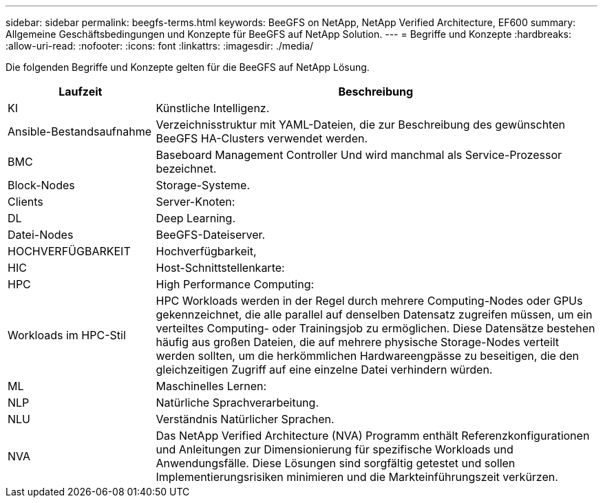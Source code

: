 ---
sidebar: sidebar 
permalink: beegfs-terms.html 
keywords: BeeGFS on NetApp, NetApp Verified Architecture, EF600 
summary: Allgemeine Geschäftsbedingungen und Konzepte für BeeGFS auf NetApp Solution. 
---
= Begriffe und Konzepte
:hardbreaks:
:allow-uri-read: 
:nofooter: 
:icons: font
:linkattrs: 
:imagesdir: ./media/


[role="lead"]
Die folgenden Begriffe und Konzepte gelten für die BeeGFS auf NetApp Lösung.

[cols="25h,~"]
|===
| Laufzeit | Beschreibung 


 a| 
KI
 a| 
Künstliche Intelligenz.



 a| 
Ansible-Bestandsaufnahme
 a| 
Verzeichnisstruktur mit YAML-Dateien, die zur Beschreibung des gewünschten BeeGFS HA-Clusters verwendet werden.



 a| 
BMC
 a| 
Baseboard Management Controller Und wird manchmal als Service-Prozessor bezeichnet.



 a| 
Block-Nodes
 a| 
Storage-Systeme.



 a| 
Clients
 a| 
Server-Knoten:



 a| 
DL
 a| 
Deep Learning.



 a| 
Datei-Nodes
 a| 
BeeGFS-Dateiserver.



 a| 
HOCHVERFÜGBARKEIT
 a| 
Hochverfügbarkeit,



 a| 
HIC
 a| 
Host-Schnittstellenkarte:



 a| 
HPC
 a| 
High Performance Computing:



 a| 
Workloads im HPC-Stil
 a| 
HPC Workloads werden in der Regel durch mehrere Computing-Nodes oder GPUs gekennzeichnet, die alle parallel auf denselben Datensatz zugreifen müssen, um ein verteiltes Computing- oder Trainingsjob zu ermöglichen. Diese Datensätze bestehen häufig aus großen Dateien, die auf mehrere physische Storage-Nodes verteilt werden sollten, um die herkömmlichen Hardwareengpässe zu beseitigen, die den gleichzeitigen Zugriff auf eine einzelne Datei verhindern würden.



 a| 
ML
 a| 
Maschinelles Lernen:



 a| 
NLP
 a| 
Natürliche Sprachverarbeitung.



 a| 
NLU
 a| 
Verständnis Natürlicher Sprachen.



 a| 
NVA
 a| 
Das NetApp Verified Architecture (NVA) Programm enthält Referenzkonfigurationen und Anleitungen zur Dimensionierung für spezifische Workloads und Anwendungsfälle. Diese Lösungen sind sorgfältig getestet und sollen Implementierungsrisiken minimieren und die Markteinführungszeit verkürzen.

|===